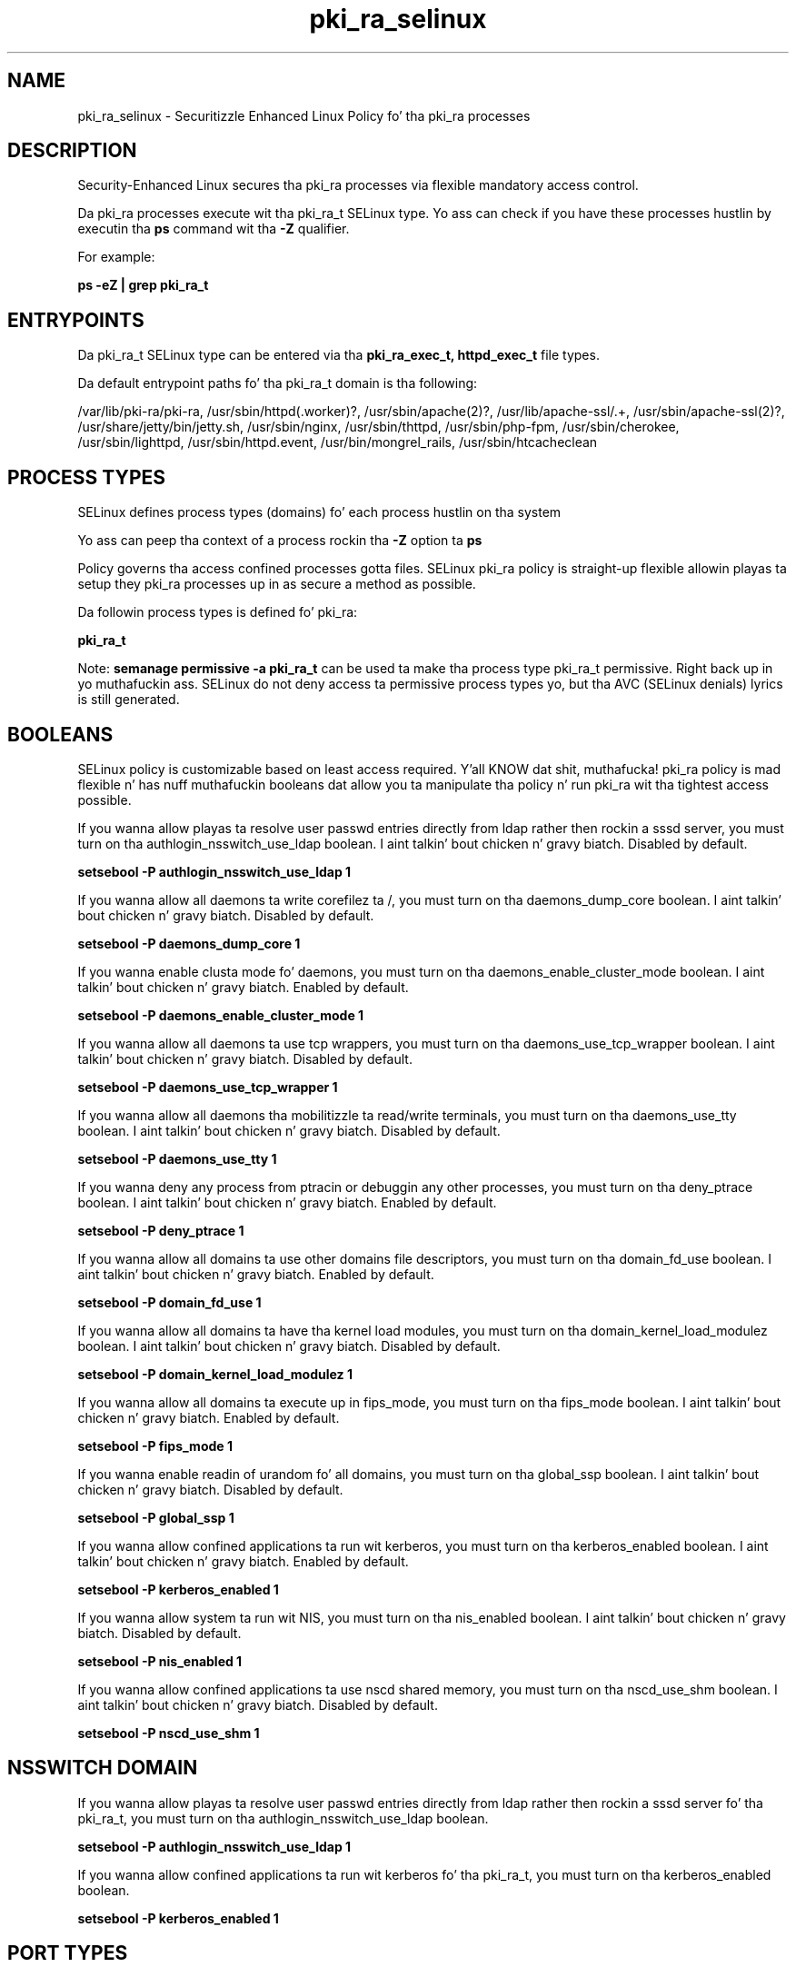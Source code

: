 .TH  "pki_ra_selinux"  "8"  "14-12-02" "pki_ra" "SELinux Policy pki_ra"
.SH "NAME"
pki_ra_selinux \- Securitizzle Enhanced Linux Policy fo' tha pki_ra processes
.SH "DESCRIPTION"

Security-Enhanced Linux secures tha pki_ra processes via flexible mandatory access control.

Da pki_ra processes execute wit tha pki_ra_t SELinux type. Yo ass can check if you have these processes hustlin by executin tha \fBps\fP command wit tha \fB\-Z\fP qualifier.

For example:

.B ps -eZ | grep pki_ra_t


.SH "ENTRYPOINTS"

Da pki_ra_t SELinux type can be entered via tha \fBpki_ra_exec_t, httpd_exec_t\fP file types.

Da default entrypoint paths fo' tha pki_ra_t domain is tha following:

/var/lib/pki-ra/pki-ra, /usr/sbin/httpd(\.worker)?, /usr/sbin/apache(2)?, /usr/lib/apache-ssl/.+, /usr/sbin/apache-ssl(2)?, /usr/share/jetty/bin/jetty.sh, /usr/sbin/nginx, /usr/sbin/thttpd, /usr/sbin/php-fpm, /usr/sbin/cherokee, /usr/sbin/lighttpd, /usr/sbin/httpd\.event, /usr/bin/mongrel_rails, /usr/sbin/htcacheclean
.SH PROCESS TYPES
SELinux defines process types (domains) fo' each process hustlin on tha system
.PP
Yo ass can peep tha context of a process rockin tha \fB\-Z\fP option ta \fBps\bP
.PP
Policy governs tha access confined processes gotta files.
SELinux pki_ra policy is straight-up flexible allowin playas ta setup they pki_ra processes up in as secure a method as possible.
.PP
Da followin process types is defined fo' pki_ra:

.EX
.B pki_ra_t
.EE
.PP
Note:
.B semanage permissive -a pki_ra_t
can be used ta make tha process type pki_ra_t permissive. Right back up in yo muthafuckin ass. SELinux do not deny access ta permissive process types yo, but tha AVC (SELinux denials) lyrics is still generated.

.SH BOOLEANS
SELinux policy is customizable based on least access required. Y'all KNOW dat shit, muthafucka!  pki_ra policy is mad flexible n' has nuff muthafuckin booleans dat allow you ta manipulate tha policy n' run pki_ra wit tha tightest access possible.


.PP
If you wanna allow playas ta resolve user passwd entries directly from ldap rather then rockin a sssd server, you must turn on tha authlogin_nsswitch_use_ldap boolean. I aint talkin' bout chicken n' gravy biatch. Disabled by default.

.EX
.B setsebool -P authlogin_nsswitch_use_ldap 1

.EE

.PP
If you wanna allow all daemons ta write corefilez ta /, you must turn on tha daemons_dump_core boolean. I aint talkin' bout chicken n' gravy biatch. Disabled by default.

.EX
.B setsebool -P daemons_dump_core 1

.EE

.PP
If you wanna enable clusta mode fo' daemons, you must turn on tha daemons_enable_cluster_mode boolean. I aint talkin' bout chicken n' gravy biatch. Enabled by default.

.EX
.B setsebool -P daemons_enable_cluster_mode 1

.EE

.PP
If you wanna allow all daemons ta use tcp wrappers, you must turn on tha daemons_use_tcp_wrapper boolean. I aint talkin' bout chicken n' gravy biatch. Disabled by default.

.EX
.B setsebool -P daemons_use_tcp_wrapper 1

.EE

.PP
If you wanna allow all daemons tha mobilitizzle ta read/write terminals, you must turn on tha daemons_use_tty boolean. I aint talkin' bout chicken n' gravy biatch. Disabled by default.

.EX
.B setsebool -P daemons_use_tty 1

.EE

.PP
If you wanna deny any process from ptracin or debuggin any other processes, you must turn on tha deny_ptrace boolean. I aint talkin' bout chicken n' gravy biatch. Enabled by default.

.EX
.B setsebool -P deny_ptrace 1

.EE

.PP
If you wanna allow all domains ta use other domains file descriptors, you must turn on tha domain_fd_use boolean. I aint talkin' bout chicken n' gravy biatch. Enabled by default.

.EX
.B setsebool -P domain_fd_use 1

.EE

.PP
If you wanna allow all domains ta have tha kernel load modules, you must turn on tha domain_kernel_load_modulez boolean. I aint talkin' bout chicken n' gravy biatch. Disabled by default.

.EX
.B setsebool -P domain_kernel_load_modulez 1

.EE

.PP
If you wanna allow all domains ta execute up in fips_mode, you must turn on tha fips_mode boolean. I aint talkin' bout chicken n' gravy biatch. Enabled by default.

.EX
.B setsebool -P fips_mode 1

.EE

.PP
If you wanna enable readin of urandom fo' all domains, you must turn on tha global_ssp boolean. I aint talkin' bout chicken n' gravy biatch. Disabled by default.

.EX
.B setsebool -P global_ssp 1

.EE

.PP
If you wanna allow confined applications ta run wit kerberos, you must turn on tha kerberos_enabled boolean. I aint talkin' bout chicken n' gravy biatch. Enabled by default.

.EX
.B setsebool -P kerberos_enabled 1

.EE

.PP
If you wanna allow system ta run wit NIS, you must turn on tha nis_enabled boolean. I aint talkin' bout chicken n' gravy biatch. Disabled by default.

.EX
.B setsebool -P nis_enabled 1

.EE

.PP
If you wanna allow confined applications ta use nscd shared memory, you must turn on tha nscd_use_shm boolean. I aint talkin' bout chicken n' gravy biatch. Disabled by default.

.EX
.B setsebool -P nscd_use_shm 1

.EE

.SH NSSWITCH DOMAIN

.PP
If you wanna allow playas ta resolve user passwd entries directly from ldap rather then rockin a sssd server fo' tha pki_ra_t, you must turn on tha authlogin_nsswitch_use_ldap boolean.

.EX
.B setsebool -P authlogin_nsswitch_use_ldap 1
.EE

.PP
If you wanna allow confined applications ta run wit kerberos fo' tha pki_ra_t, you must turn on tha kerberos_enabled boolean.

.EX
.B setsebool -P kerberos_enabled 1
.EE

.SH PORT TYPES
SELinux defines port types ta represent TCP n' UDP ports.
.PP
Yo ass can peep tha types associated wit a port by rockin tha followin command:

.B semanage port -l

.PP
Policy governs tha access confined processes gotta these ports.
SELinux pki_ra policy is straight-up flexible allowin playas ta setup they pki_ra processes up in as secure a method as possible.
.PP
Da followin port types is defined fo' pki_ra:

.EX
.TP 5
.B pki_ra_port_t
.TP 10
.EE


Default Defined Ports:
tcp 12888-12889
.EE
.SH "MANAGED FILES"

Da SELinux process type pki_ra_t can manage filez labeled wit tha followin file types.  Da paths listed is tha default paths fo' these file types.  Note tha processes UID still need ta have DAC permissions.

.br
.B cluster_conf_t

	/etc/cluster(/.*)?
.br

.br
.B cluster_var_lib_t

	/var/lib/pcsd(/.*)?
.br
	/var/lib/cluster(/.*)?
.br
	/var/lib/openais(/.*)?
.br
	/var/lib/pengine(/.*)?
.br
	/var/lib/corosync(/.*)?
.br
	/usr/lib/heartbeat(/.*)?
.br
	/var/lib/heartbeat(/.*)?
.br
	/var/lib/pacemaker(/.*)?
.br

.br
.B cluster_var_run_t

	/var/run/crm(/.*)?
.br
	/var/run/cman_.*
.br
	/var/run/rsctmp(/.*)?
.br
	/var/run/aisexec.*
.br
	/var/run/heartbeat(/.*)?
.br
	/var/run/cpglockd\.pid
.br
	/var/run/corosync\.pid
.br
	/var/run/rgmanager\.pid
.br
	/var/run/cluster/rgmanager\.sk
.br

.br
.B mail_spool_t

	/var/mail(/.*)?
.br
	/var/spool/imap(/.*)?
.br
	/var/spool/mail(/.*)?
.br
	/var/spool/smtpd(/.*)?
.br

.br
.B mqueue_spool_t

	/var/spool/(client)?mqueue(/.*)?
.br
	/var/spool/mqueue\.in(/.*)?
.br

.br
.B pki_common_t

	/opt/nfast(/.*)?
.br

.br
.B pki_ra_etc_rw_t

	/etc/pki-ra(/.*)?
.br
	/etc/sysconfig/pki/ra(/.*)?
.br

.br
.B pki_ra_lock_t


.br
.B pki_ra_log_t

	/var/log/pki-ra(/.*)?
.br

.br
.B pki_ra_tmp_t


.br
.B pki_ra_var_lib_t

	/var/lib/pki-ra(/.*)?
.br

.br
.B pki_ra_var_run_t

	/var/run/pki/ra(/.*)?
.br

.br
.B root_t

	/
.br
	/initrd
.br

.SH FILE CONTEXTS
SELinux requires filez ta have a extended attribute ta define tha file type.
.PP
Yo ass can peep tha context of a gangbangin' file rockin tha \fB\-Z\fP option ta \fBls\bP
.PP
Policy governs tha access confined processes gotta these files.
SELinux pki_ra policy is straight-up flexible allowin playas ta setup they pki_ra processes up in as secure a method as possible.
.PP

.PP
.B EQUIVALENCE DIRECTORIES

.PP
pki_ra policy stores data wit multiple different file context types under tha /var/lib/pki-ra directory.  If you wanna store tha data up in a gangbangin' finger-lickin' different directory you can use tha semanage command ta create a equivalence mapping.  If you wanted ta store dis data under tha /srv dirctory you would execute tha followin command:
.PP
.B semanage fcontext -a -e /var/lib/pki-ra /srv/pki-ra
.br
.B restorecon -R -v /srv/pki-ra
.PP

.PP
.B STANDARD FILE CONTEXT

SELinux defines tha file context types fo' tha pki_ra, if you wanted to
store filez wit these types up in a gangbangin' finger-lickin' diffent paths, you need ta execute tha semanage command ta sepecify alternate labelin n' then use restorecon ta put tha labels on disk.

.B semanage fcontext -a -t pki_ra_etc_rw_t '/srv/pki_ra/content(/.*)?'
.br
.B restorecon -R -v /srv/mypki_ra_content

Note: SELinux often uses regular expressions ta specify labels dat match multiple files.

.I Da followin file types is defined fo' pki_ra:


.EX
.PP
.B pki_ra_etc_rw_t
.EE

- Set filez wit tha pki_ra_etc_rw_t type, if you wanna treat tha filez as pki ra etc read/write content.

.br
.TP 5
Paths:
/etc/pki-ra(/.*)?, /etc/sysconfig/pki/ra(/.*)?

.EX
.PP
.B pki_ra_exec_t
.EE

- Set filez wit tha pki_ra_exec_t type, if you wanna transizzle a executable ta tha pki_ra_t domain.


.EX
.PP
.B pki_ra_lock_t
.EE

- Set filez wit tha pki_ra_lock_t type, if you wanna treat tha filez as pki ra lock data, stored under tha /var/lock directory


.EX
.PP
.B pki_ra_log_t
.EE

- Set filez wit tha pki_ra_log_t type, if you wanna treat tha data as pki ra log data, probably stored under tha /var/log directory.


.EX
.PP
.B pki_ra_script_exec_t
.EE

- Set filez wit tha pki_ra_script_exec_t type, if you wanna transizzle a executable ta tha pki_ra_script_t domain.


.EX
.PP
.B pki_ra_tmp_t
.EE

- Set filez wit tha pki_ra_tmp_t type, if you wanna store pki ra temporary filez up in tha /tmp directories.


.EX
.PP
.B pki_ra_tomcat_exec_t
.EE

- Set filez wit tha pki_ra_tomcat_exec_t type, if you wanna transizzle a executable ta tha pki_ra_tomcat_t domain.


.EX
.PP
.B pki_ra_var_lib_t
.EE

- Set filez wit tha pki_ra_var_lib_t type, if you wanna store tha pki ra filez under tha /var/lib directory.


.EX
.PP
.B pki_ra_var_run_t
.EE

- Set filez wit tha pki_ra_var_run_t type, if you wanna store tha pki ra filez under tha /run or /var/run directory.


.PP
Note: File context can be temporarily modified wit tha chcon command. Y'all KNOW dat shit, muthafucka!  If you wanna permanently chizzle tha file context you need ta use the
.B semanage fcontext
command. Y'all KNOW dat shit, muthafucka!  This will modify tha SELinux labelin database.  Yo ass will need ta use
.B restorecon
to apply tha labels.

.SH "COMMANDS"
.B semanage fcontext
can also be used ta manipulate default file context mappings.
.PP
.B semanage permissive
can also be used ta manipulate whether or not a process type is permissive.
.PP
.B semanage module
can also be used ta enable/disable/install/remove policy modules.

.B semanage port
can also be used ta manipulate tha port definitions

.B semanage boolean
can also be used ta manipulate tha booleans

.PP
.B system-config-selinux
is a GUI tool available ta customize SELinux policy settings.

.SH AUTHOR
This manual page was auto-generated using
.B "sepolicy manpage".

.SH "SEE ALSO"
selinux(8), pki_ra(8), semanage(8), restorecon(8), chcon(1), sepolicy(8)
, setsebool(8)</textarea>

<div id="button">
<br/>
<input type="submit" name="translate" value="Tranzizzle Dis Shiznit" />
</div>

</form> 

</div>

<div id="space3"></div>
<div id="disclaimer"><h2>Use this to translate your words into gangsta</h2>
<h2>Click <a href="more.html">here</a> to learn more about Gizoogle</h2></div>

</body>
</html>
